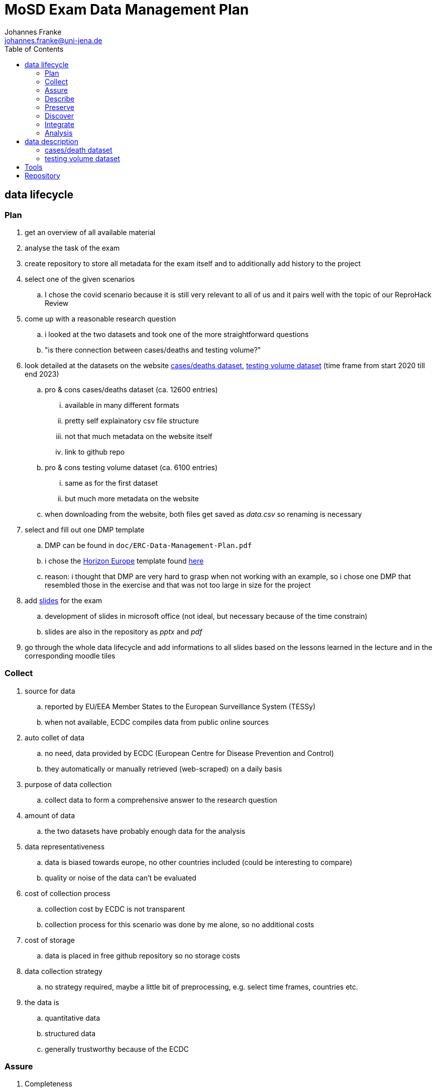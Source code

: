 = MoSD Exam Data Management Plan
Johannes Franke <johannes.franke@uni-jena.de>
:description: The repository for the "Management of Scientific Data" exam containing informations about the creation process of the slides as well as the data and tools used.
:sectanchors: 
:toc:
:url-repo: https://github.com/JohannesF99/MoSD-Exam

== data lifecycle

=== Plan

. get an overview of all available material
. analyse the task of the exam
. create repository to store all metadata for the exam itself and to additionally add history to the project

. select one of the given scenarios
.. I chose the covid scenario because it is still very relevant to all of us and it pairs well with the topic of our ReproHack Review

. come up with a reasonable research question
.. i looked at the two datasets and took one of the more straightforward questions
.. "is there connection between cases/deaths and testing volume?"

. look detailed at the datasets on the website https://www.ecdc.europa.eu/en/publications-data/data-national-14-day-notification-rate-covid-19[cases/deaths dataset], https://www.ecdc.europa.eu/en/publications-data/covid-19-testing[testing volume dataset] (time frame from start 2020 till end 2023)
.. pro & cons cases/deaths dataset (ca. 12600 entries)
... available in many different formats
... pretty self explainatory csv file structure
... not that much metadata on the website itself
... link to github repo
.. pro & cons testing volume dataset (ca. 6100 entries)
... same as for the first dataset
... but much more metadata on the website
.. when downloading from the website, both files get saved as _data.csv_ so renaming is necessary

. select and fill out one DMP template
.. DMP can be found in `doc/ERC-Data-Management-Plan.pdf`
.. i chose the https://view.officeapps.live.com/op/view.aspx?src=https:%2F%2Fwww.tuwien.at%2Ffileadmin%2FAssets%2Fforschung%2FZentrum_Forschungsdatenmanagement%2Fdata-management-plan-template_HE_2021.docx&wdOrigin=BROWSELINK[Horizon Europe] template found https://www.zedif.uni-jena.de/en/180/data-management-plan[here]
.. reason: i thought that DMP are very hard to grasp when not working with an example, so i chose one DMP that resembled those in the exercise and that was not too large in size for the project

. add https://1drv.ms/p/c/f2ce6a35a4bcb8f8/Ef3r8rRFoS5Dqf2jEH2hNDEBzDQD1lS_tptfSfQJuwqiKA?e=rtUu87[slides] for the exam
.. development of slides in microsoft office (not ideal, but necessary because of the time constrain)
..  slides are also in the repository as _pptx_ and _pdf_

. go through the whole data lifecycle and add informations to all slides based on the lessons learned in the lecture and in the corresponding moodle tiles

=== Collect

. source for data
.. reported by EU/EEA Member States to the European Surveillance System (TESSy)
.. when not available, ECDC compiles data from public online sources
. auto collet of data
.. no need, data provided by ECDC (European Centre for Disease Prevention and Control) 
.. they automatically or manually retrieved (web-scraped) on a daily basis
. purpose of data collection
.. collect data to form a comprehensive answer to the research question
. amount of data
.. the two datasets have probably enough data for the analysis
. data representativeness
.. data is biased towards europe, no other countries included (could be interesting to compare)
.. quality or noise of the data can't be evaluated
. cost of collection process
.. collection cost by ECDC is not transparent
.. collection process for this scenario was done by me alone, so no additional costs
. cost of storage
.. data is placed in free github repository so no storage costs
. data collection strategy
.. no strategy required, maybe a little bit of preprocessing, e.g. select time frames, countries etc.
. the data is
.. quantitative data
.. structured data
.. generally trustworthy because of the ECDC


=== Assure

. Completeness
.. see _src/data_quality.ipynb_
.. only 7.63% of all rows in the deats/cases dataset have values of NA in important rows
.. but 18.86% of all rows in the testing dataset have NA values
. Uniqueness
.. is garantueed because of how the data is structured (one entry for every week for every country)
. Timeliness
.. is fairly representative
.. in a pandemic there is no guarantee that everything is 100% accurate
. Validity
.. all columns are valid and concise
.. if a value is not present, it's value is NA
. Accuracy
.. the data entries are for each week, so there is no (major) date format problem
.. in general: all columns have values that make sense and can be expected
. Consistency
.. good consistency
.. a minor flaw is that there are entries for countries but also for the EU as a whole. this could lead to some minor missunderstandings
.. also some country codes don't match between the two datasets, e.g. Austria (AUT/AT)
.. the column _year_week_ has different format, in one it has a leading "W" for the week-number

In general there are a few multi source problems on the instance level (inconsistent data) but apart from that, there are no major flaws. maybe a single source problem at the schema level with the EU/Country mixup

=== Describe

. most of the metadata is from the website itself
. for the testing dataset there is much more information available
. github repo doesn't offer any metadata
. in general more metadata everwhere would help
. BUT: the data itself is pretty self explainatory even as a non-medical person

=== Preserve

. the data website is from the ECDC, so that is pretty reliable with backups on github, so there is no single point of failure
. they could however upload the data to a research repository like zenodo
. there is no indicator that they published a paper with the datasets provided, but they could explicit tell if they "only" preserved or also published the data
. on the website itself there are no quality features 
. DOI or other PID are not found on the website or the repository
. authors are not named on the website at all, only the participants of the repository are visible
. metadata is present but to lesser extend for preservation/publishing etc.
. download options are fully supported in csv, xml, xlsx and json
. basic description and documentation is there, but it's by no means comprehensive
. the data is freely accessable for everyone
. there is no explicit licence in the repository but in the website is a link to the ECDC Copyright policy
.. ECDC has to be acknowledged as original author
.. The https://www.ecdc.europa.eu/en/copyright[copyright] policy of ECDC is compatible with CC BY 4.0 license
. there is no overview of the data at all, not even the column names
. archives are present for one time frame 20.06.2022 with additional starting script for R
. the repository has 42 commits but the initial commits are on the 01.12.2023, so at the end of the record time frame
. data is indexed by google and can be found pretty good @ 10

==== FAIR

Most of the FAIR criterias are met by the ECDC datasets.
The given informations are easy to find, even though there could be more. 
Also the Website is indexed on Google and other search engines, so machines/humans can find the data pretty easy. 
the structure of the data is very good and one can get started pretty fast (considering pre-exisiting knowledge in data science).
The data is free accessible without any kind of paywall or required login, but the files could have better naming conventions internally.
The data itself is pretty reusable but the repository lack some of the informations available on the website, including the licence.

To measure the FAIR principles, https://www.ccdc.cam.ac.uk/solutions/about-the-csd/fair-data-principles/[this] graphic was used, because it offers a compact overview over all criterias.

image::../doc/img/FAIR-Image.png[]

=== Discover

. covid datasets are pretty common, also because of the recency of the topic itself
. example i found: https://ourworldindata.org/covid-vaccinations[covid-19 vaccines]
.. uses also a 7-day-period, so can presumably work very well with the ECDC datasets
. also our ReporHack data can be used (topic: impact of fake news on vaccination) but probably harder to integrate without extensive preprocessing
. when searching for covid-19 on zenodo, one gets https://zenodo.org/search?q=covid%2019&l=list&p=1&s=10&sort=bestmatch[this] overview (or see picture below)
.. even though there are many articles found, when applying some filter criteria, zenodo only finds https://zenodo.org/search?q=covid%2019&f=access_status%3Aopen&f=resource_type%3Adataset&f=file_type%3Acsv&l=list&p=1&s=10&sort=bestmatch[1.297 results], many of wich are for very niche regions or countries
.. i would've liked the filter for a region to search datasets in, but this seems currently not supported
.. the dataset itself doesn't have any keywords or terms that may produce search results for similar data. 
.. zenodo probably offers more than only one sorting options, but the standard is _bestmatch_, so it probably uses some kind of BM25 retrieval system under the hood (but thats just speculation on my side)
..  searching for _covid-19_ or _covid 19_ doesn't change the number of results so they seem to remove special characters from the query terms
.. stopwords seem to get indexed by zenodo and remain in the query, so they make a difference 
.. there also is no stemming happening on the query terms (_buy_ vs. _buys_  results in different documents)

image::img/zenodo_covid_discovery.png[]

=== Integrate

. in this step, the datasets are processed in a way that makes it easier to analyse them and to find a solution for the research question
. because the goal is to see if there's a connection between cases/deaths and testing, the idea is to:
.. remove the leading "W" in the testing dataset _year_week_ column, so the format for both is the same
.. merge/join the datasets together based on the date
.. remove useless and redundand columns
.. remove NaN rows
.. export the dataset for every country in the directory `./data/per_country/` (so we have even an additional thing to analyse besides the main research question)
. this should be achieved with another jupyter notebook _data_processing.ipynb_
. when doing this part, i worked together with an artifical intelligence assistent to help me write the code, what shortened the developing part drastically

=== Analysis

. now comes the analysis itself, which will be demonstrated on one country dataset
.. but development should be in a way, that running the analysis for other countries should not take that much time.
. all developement happends now in the _data_analysis.ipynb_ notebook and with help of `matplotlib` (see chapter _Tools_ for all dependecies)
. it can be seen, that with rising test cases, also the covid-19 14 day rate rises, so there is a connection between those two factors
.. this shows that it is beneficial to test
.. this helps to fight the disease 

image::../data/graphs/Germany/cases_rate_testing_over_time_Germany.png[]
image::../data/graphs/Germany/deaths_rate_testing_over_time_Germany.png[]

== data description

=== cases/death dataset

. country: 
.. type: string
. country_code: 
.. type: string
. continent: 
.. type: string
. population: 
.. type: integer
. indicator: 
.. type: string
.. description: either _cases_ or _deaths_
. weekly_count: 
.. type: integer?
. year_week: 
.. type: string
.. description: record date in format YYYY-WW, e.g. 2020-01
. rate_14_day: 
.. type: float?
.. description: new covid cases per 100k citizen in 14 days
. cumulative count:
.. type: integer?
. source:
.. type: string
. note:
.. type: ?? (probably string)

=== testing volume dataset

. country:
.. type: string
. country_code: 
.. type: string
. year_week: 
.. type: string
.. description: record date in format YYYY-_W_WW, e.g. 2020-W01
. level: 
.. type: string
.. description: always value "national"
. region:
.. type: string
.. description: same as _country_code_
. region_name:
.. type: string
.. description: same as _country_
. new_cases:
.. type: integer?
. tests_done:
.. type: integer?
. population:
.. type: integer
. testing_rate:
.. type: float?
. positivity_rate:
.. type: float?
. testing_data_source
.. type: string?

== Tools

. Ubuntu Oracular Oriole (development branch)
. Lenovo Yoga Slim 7 Pro 14ACH5 O
. AMD Ryzen™ 7 5800H with Radeon™ Graphics × 16 CPU
. 16,0 GiB RAM
. Linux 6.8.0-35-generic Kernel
. git
. VS Code 1.88.1
. Office 365 Web
. Python 3.12.3
. Python venv, pandas 2.2.2, ipykernel 6.29.5, matplotlib 3.9.1

== Repository

The repository is found here:

image::../doc/img/qrcode_repo.png[]

https://github.com/JohannesF99/MoSD-Exam